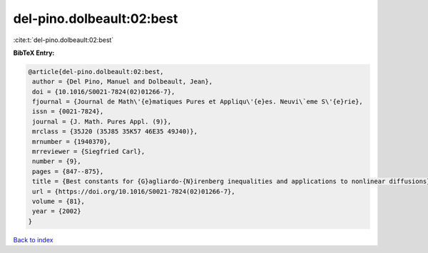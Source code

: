 del-pino.dolbeault:02:best
==========================

:cite:t:`del-pino.dolbeault:02:best`

**BibTeX Entry:**

.. code-block:: bibtex

   @article{del-pino.dolbeault:02:best,
    author = {Del Pino, Manuel and Dolbeault, Jean},
    doi = {10.1016/S0021-7824(02)01266-7},
    fjournal = {Journal de Math\'{e}matiques Pures et Appliqu\'{e}es. Neuvi\`eme S\'{e}rie},
    issn = {0021-7824},
    journal = {J. Math. Pures Appl. (9)},
    mrclass = {35J20 (35J85 35K57 46E35 49J40)},
    mrnumber = {1940370},
    mrreviewer = {Siegfried Carl},
    number = {9},
    pages = {847--875},
    title = {Best constants for {G}agliardo-{N}irenberg inequalities and applications to nonlinear diffusions},
    url = {https://doi.org/10.1016/S0021-7824(02)01266-7},
    volume = {81},
    year = {2002}
   }

`Back to index <../By-Cite-Keys.rst>`_
